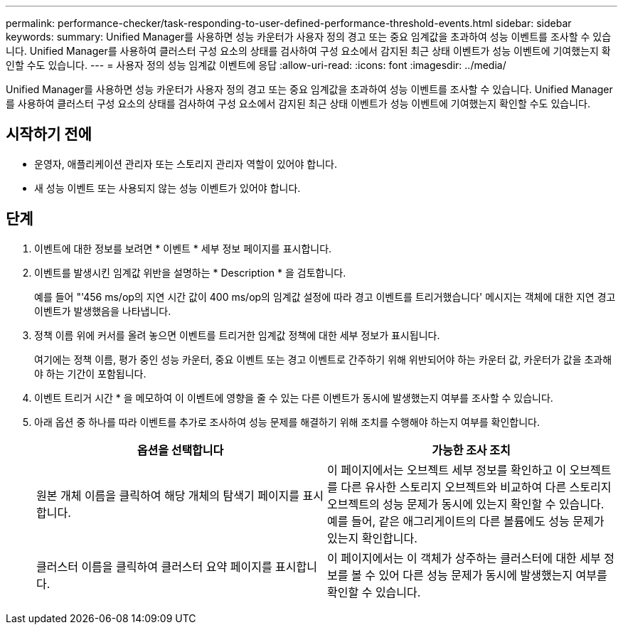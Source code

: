 ---
permalink: performance-checker/task-responding-to-user-defined-performance-threshold-events.html 
sidebar: sidebar 
keywords:  
summary: Unified Manager를 사용하면 성능 카운터가 사용자 정의 경고 또는 중요 임계값을 초과하여 성능 이벤트를 조사할 수 있습니다. Unified Manager를 사용하여 클러스터 구성 요소의 상태를 검사하여 구성 요소에서 감지된 최근 상태 이벤트가 성능 이벤트에 기여했는지 확인할 수도 있습니다. 
---
= 사용자 정의 성능 임계값 이벤트에 응답
:allow-uri-read: 
:icons: font
:imagesdir: ../media/


[role="lead"]
Unified Manager를 사용하면 성능 카운터가 사용자 정의 경고 또는 중요 임계값을 초과하여 성능 이벤트를 조사할 수 있습니다. Unified Manager를 사용하여 클러스터 구성 요소의 상태를 검사하여 구성 요소에서 감지된 최근 상태 이벤트가 성능 이벤트에 기여했는지 확인할 수도 있습니다.



== 시작하기 전에

* 운영자, 애플리케이션 관리자 또는 스토리지 관리자 역할이 있어야 합니다.
* 새 성능 이벤트 또는 사용되지 않는 성능 이벤트가 있어야 합니다.




== 단계

. 이벤트에 대한 정보를 보려면 * 이벤트 * 세부 정보 페이지를 표시합니다.
. 이벤트를 발생시킨 임계값 위반을 설명하는 * Description * 을 검토합니다.
+
예를 들어 "'456 ms/op의 지연 시간 값이 400 ms/op의 임계값 설정에 따라 경고 이벤트를 트리거했습니다' 메시지는 객체에 대한 지연 경고 이벤트가 발생했음을 나타냅니다.

. 정책 이름 위에 커서를 올려 놓으면 이벤트를 트리거한 임계값 정책에 대한 세부 정보가 표시됩니다.
+
여기에는 정책 이름, 평가 중인 성능 카운터, 중요 이벤트 또는 경고 이벤트로 간주하기 위해 위반되어야 하는 카운터 값, 카운터가 값을 초과해야 하는 기간이 포함됩니다.

. 이벤트 트리거 시간 * 을 메모하여 이 이벤트에 영향을 줄 수 있는 다른 이벤트가 동시에 발생했는지 여부를 조사할 수 있습니다.
. 아래 옵션 중 하나를 따라 이벤트를 추가로 조사하여 성능 문제를 해결하기 위해 조치를 수행해야 하는지 여부를 확인합니다.
+
[cols="1a,1a"]
|===
| 옵션을 선택합니다 | 가능한 조사 조치 


 a| 
원본 개체 이름을 클릭하여 해당 개체의 탐색기 페이지를 표시합니다.
 a| 
이 페이지에서는 오브젝트 세부 정보를 확인하고 이 오브젝트를 다른 유사한 스토리지 오브젝트와 비교하여 다른 스토리지 오브젝트의 성능 문제가 동시에 있는지 확인할 수 있습니다. 예를 들어, 같은 애그리게이트의 다른 볼륨에도 성능 문제가 있는지 확인합니다.



 a| 
클러스터 이름을 클릭하여 클러스터 요약 페이지를 표시합니다.
 a| 
이 페이지에서는 이 객체가 상주하는 클러스터에 대한 세부 정보를 볼 수 있어 다른 성능 문제가 동시에 발생했는지 여부를 확인할 수 있습니다.

|===

